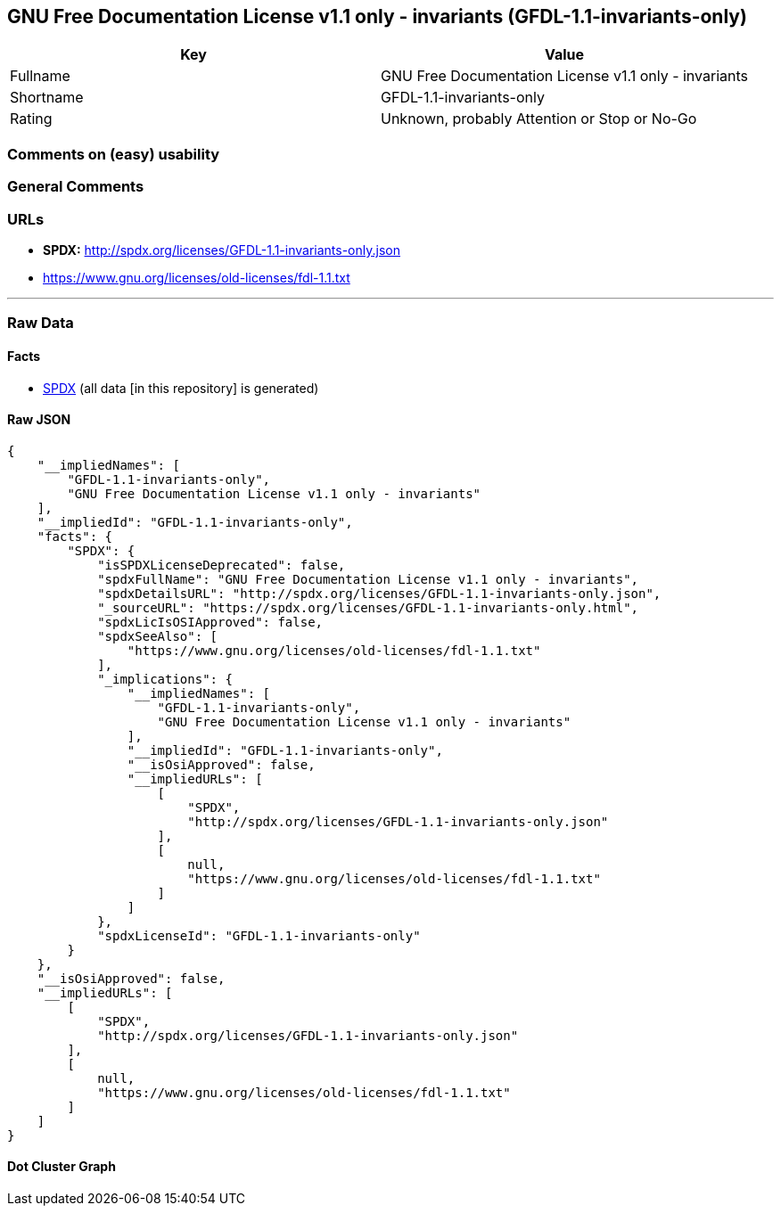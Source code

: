 == GNU Free Documentation License v1.1 only - invariants (GFDL-1.1-invariants-only)

[cols=",",options="header",]
|===
|Key |Value
|Fullname |GNU Free Documentation License v1.1 only - invariants
|Shortname |GFDL-1.1-invariants-only
|Rating |Unknown, probably Attention or Stop or No-Go
|===

=== Comments on (easy) usability

=== General Comments

=== URLs

* *SPDX:* http://spdx.org/licenses/GFDL-1.1-invariants-only.json
* https://www.gnu.org/licenses/old-licenses/fdl-1.1.txt

'''''

=== Raw Data

==== Facts

* https://spdx.org/licenses/GFDL-1.1-invariants-only.html[SPDX] (all
data [in this repository] is generated)

==== Raw JSON

....
{
    "__impliedNames": [
        "GFDL-1.1-invariants-only",
        "GNU Free Documentation License v1.1 only - invariants"
    ],
    "__impliedId": "GFDL-1.1-invariants-only",
    "facts": {
        "SPDX": {
            "isSPDXLicenseDeprecated": false,
            "spdxFullName": "GNU Free Documentation License v1.1 only - invariants",
            "spdxDetailsURL": "http://spdx.org/licenses/GFDL-1.1-invariants-only.json",
            "_sourceURL": "https://spdx.org/licenses/GFDL-1.1-invariants-only.html",
            "spdxLicIsOSIApproved": false,
            "spdxSeeAlso": [
                "https://www.gnu.org/licenses/old-licenses/fdl-1.1.txt"
            ],
            "_implications": {
                "__impliedNames": [
                    "GFDL-1.1-invariants-only",
                    "GNU Free Documentation License v1.1 only - invariants"
                ],
                "__impliedId": "GFDL-1.1-invariants-only",
                "__isOsiApproved": false,
                "__impliedURLs": [
                    [
                        "SPDX",
                        "http://spdx.org/licenses/GFDL-1.1-invariants-only.json"
                    ],
                    [
                        null,
                        "https://www.gnu.org/licenses/old-licenses/fdl-1.1.txt"
                    ]
                ]
            },
            "spdxLicenseId": "GFDL-1.1-invariants-only"
        }
    },
    "__isOsiApproved": false,
    "__impliedURLs": [
        [
            "SPDX",
            "http://spdx.org/licenses/GFDL-1.1-invariants-only.json"
        ],
        [
            null,
            "https://www.gnu.org/licenses/old-licenses/fdl-1.1.txt"
        ]
    ]
}
....

==== Dot Cluster Graph

../dot/GFDL-1.1-invariants-only.svg